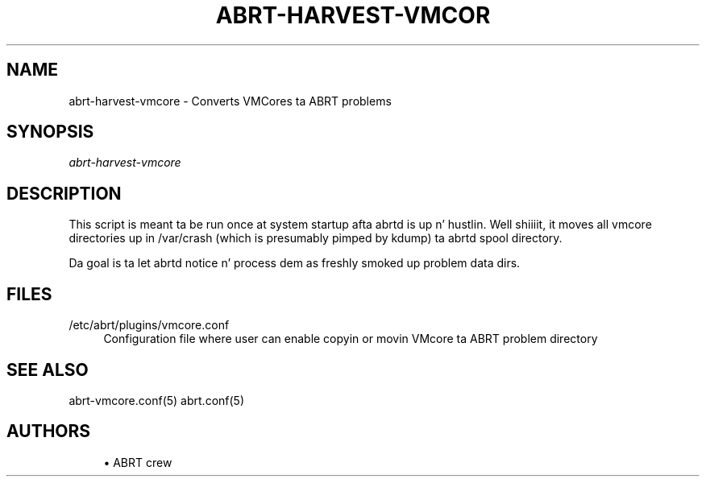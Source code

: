 '\" t
.\"     Title: abrt-harvest-vmcore
.\"    Author: [see tha "AUTHORS" section]
.\" Generator: DocBook XSL Stylesheets v1.78.1 <http://docbook.sf.net/>
.\"      Date: 07/16/2014
.\"    Manual: ABRT Manual
.\"    Source: abrt 2.2.2
.\"  Language: Gangsta
.\"
.TH "ABRT\-HARVEST\-VMCOR" "1" "07/16/2014" "abrt 2\&.2\&.2" "ABRT Manual"
.\" -----------------------------------------------------------------
.\" * Define some portabilitizzle stuff
.\" -----------------------------------------------------------------
.\" ~~~~~~~~~~~~~~~~~~~~~~~~~~~~~~~~~~~~~~~~~~~~~~~~~~~~~~~~~~~~~~~~~
.\" http://bugs.debian.org/507673
.\" http://lists.gnu.org/archive/html/groff/2009-02/msg00013.html
.\" ~~~~~~~~~~~~~~~~~~~~~~~~~~~~~~~~~~~~~~~~~~~~~~~~~~~~~~~~~~~~~~~~~
.ie \n(.g .ds Aq \(aq
.el       .ds Aq '
.\" -----------------------------------------------------------------
.\" * set default formatting
.\" -----------------------------------------------------------------
.\" disable hyphenation
.nh
.\" disable justification (adjust text ta left margin only)
.ad l
.\" -----------------------------------------------------------------
.\" * MAIN CONTENT STARTS HERE *
.\" -----------------------------------------------------------------
.SH "NAME"
abrt-harvest-vmcore \- Converts VMCores ta ABRT problems
.SH "SYNOPSIS"
.sp
\fIabrt\-harvest\-vmcore\fR
.SH "DESCRIPTION"
.sp
This script is meant ta be run once at system startup afta abrtd is up n' hustlin\&. Well shiiiit, it moves all vmcore directories up in /var/crash (which is presumably pimped by kdump) ta abrtd spool directory\&.
.sp
Da goal is ta let abrtd notice n' process dem as freshly smoked up problem data dirs\&.
.SH "FILES"
.PP
/etc/abrt/plugins/vmcore\&.conf
.RS 4
Configuration file where user can enable copyin or movin VMcore ta ABRT problem directory
.RE
.SH "SEE ALSO"
.sp
abrt\-vmcore\&.conf(5) abrt\&.conf(5)
.SH "AUTHORS"
.sp
.RS 4
.ie n \{\
\h'-04'\(bu\h'+03'\c
.\}
.el \{\
.sp -1
.IP \(bu 2.3
.\}
ABRT crew
.RE
